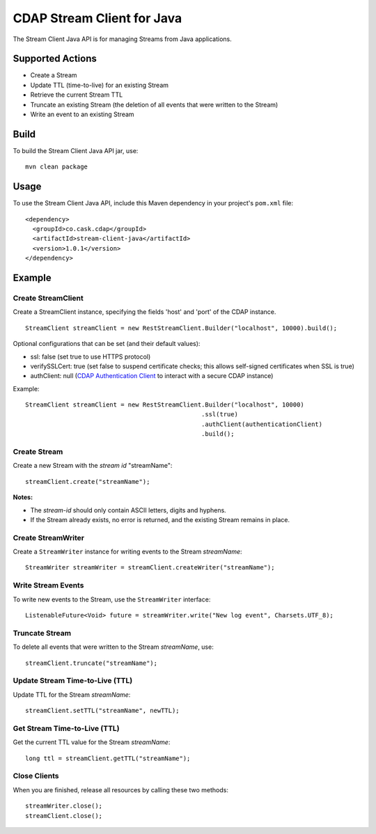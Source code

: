 CDAP Stream Client for Java
===========================

The Stream Client Java API is for managing Streams from Java
applications.

Supported Actions
-----------------

-  Create a Stream
-  Update TTL (time-to-live) for an existing Stream
-  Retrieve the current Stream TTL
-  Truncate an existing Stream (the deletion of all events that were
   written to the Stream)
-  Write an event to an existing Stream

Build
-----

To build the Stream Client Java API jar, use:

::

    mvn clean package

Usage
-----

To use the Stream Client Java API, include this Maven dependency in your
project's ``pom.xml`` file:

::

    <dependency>
      <groupId>co.cask.cdap</groupId>
      <artifactId>stream-client-java</artifactId>
      <version>1.0.1</version>
    </dependency>

Example
-------

Create StreamClient
~~~~~~~~~~~~~~~~~~~

Create a StreamClient instance, specifying the fields 'host' and 'port'
of the CDAP instance.

::

    StreamClient streamClient = new RestStreamClient.Builder("localhost", 10000).build();

Optional configurations that can be set (and their default values):

-  ssl: false (set true to use HTTPS protocol)
-  verifySSLCert: true (set false to suspend certificate checks; this
   allows self-signed certificates when SSL is true)
-  authClient: null (`CDAP Authentication
   Client <https://github.com/caskdata/cdap-clients/tree/develop/cdap-authentication-clients/java>`__
   to interact with a secure CDAP instance)

Example:

::

    StreamClient streamClient = new RestStreamClient.Builder("localhost", 10000)
                                                    .ssl(true)
                                                    .authClient(authenticationClient)
                                                    .build();

Create Stream
~~~~~~~~~~~~~

Create a new Stream with the *stream id* "streamName":

::

    streamClient.create("streamName");

**Notes:**

-  The *stream-id* should only contain ASCII letters, digits and
   hyphens.
-  If the Stream already exists, no error is returned, and the existing
   Stream remains in place.

Create StreamWriter
~~~~~~~~~~~~~~~~~~~

Create a ``StreamWriter`` instance for writing events to the Stream
*streamName*:

::

    StreamWriter streamWriter = streamClient.createWriter("streamName");

Write Stream Events
~~~~~~~~~~~~~~~~~~~

To write new events to the Stream, use the ``StreamWriter`` interface:

::

    ListenableFuture<Void> future = streamWriter.write("New log event", Charsets.UTF_8);

Truncate Stream
~~~~~~~~~~~~~~~

To delete all events that were written to the Stream *streamName*, use:

::

    streamClient.truncate("streamName");

Update Stream Time-to-Live (TTL)
~~~~~~~~~~~~~~~~~~~~~~~~~~~~~~~~

Update TTL for the Stream *streamName*:

::

    streamClient.setTTL("streamName", newTTL);

Get Stream Time-to-Live (TTL)
~~~~~~~~~~~~~~~~~~~~~~~~~~~~~

Get the current TTL value for the Stream *streamName*:

::

    long ttl = streamClient.getTTL("streamName");

Close Clients
~~~~~~~~~~~~~

When you are finished, release all resources by calling these two
methods:

::

     streamWriter.close();
     streamClient.close();  

